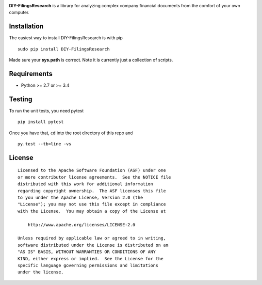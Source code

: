 |PyPI version| |Travis-CI|

**DIY-FilingsResearch** is a library for analyzing complex company financial documents from the comfort of your own computer.

Installation
------------

The easiest way to install DIY-FilingsResearch is with pip

::

    sudo pip install DIY-FilingsResearch
    
Made sure your **sys.path** is correct. Note it is currently just a collection of scripts.

Requirements
------------

- Python >= 2.7 or >= 3.4

Testing
-------

To run the unit tests, you need pytest

::

    pip install pytest

Once you have that, ``cd`` into the root directory of this repo and

::

    py.test --tb=line -vs

License
-------

::

    Licensed to the Apache Software Foundation (ASF) under one
    or more contributor license agreements.  See the NOTICE file
    distributed with this work for additional information
    regarding copyright ownership.  The ASF licenses this file
    to you under the Apache License, Version 2.0 (the
    "License"); you may not use this file except in compliance
    with the License.  You may obtain a copy of the License at

        http://www.apache.org/licenses/LICENSE-2.0

    Unless required by applicable law or agreed to in writing,
    software distributed under the License is distributed on an
    "AS IS" BASIS, WITHOUT WARRANTIES OR CONDITIONS OF ANY
    KIND, either express or implied.  See the License for the
    specific language governing permissions and limitations
    under the license.

.. |PyPI version| image:: https://badge.fury.io/py/DIY-FilingsResearch.png
   :target: http://badge.fury.io/py/DIY-FilingsResearch
.. |Travis-CI| image:: https://travis-ci.org/greedo/DIY-FilingsResearch.png?branch=master
   :target: https://travis-ci.org/greedo/DIY-FilingsResearch
